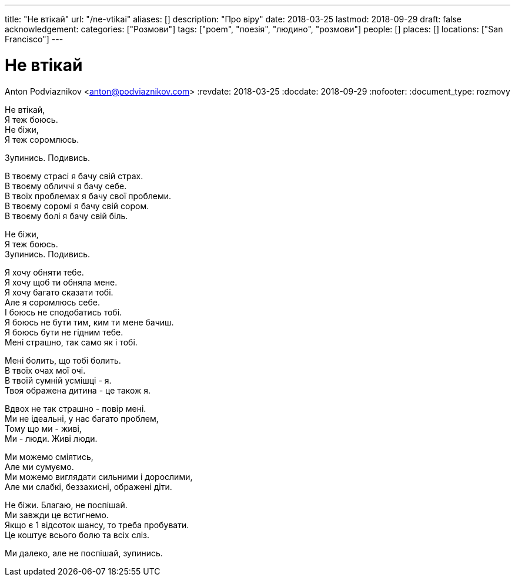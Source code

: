 ---
title: "Не втікай"
url: "/ne-vtikai"
aliases: []
description: "Про віру"
date: 2018-03-25
lastmod: 2018-09-29
draft: false
acknowledgement: 
categories: ["Розмови"]
tags: ["poem", "поезія", "людино", "розмови"]
people: []
places: []
locations: ["San Francisco"]
---

= Не втікай
Anton Podviaznikov <anton@podviaznikov.com>
:revdate: 2018-03-25
:docdate: 2018-09-29
:nofooter:
:document_type: rozmovy


Не втікай, +
              Я теж боюсь. +
Не біжи, +
             Я теж соромлюсь. +

Зупинись. Подивись. +

В твоєму страсі я бачу свій страх. +
В твоєму обличчі я бачу себе. +
В твоїх проблемах я бачу свої проблеми. +
В твоєму соромі я бачу свій сором. +
В твоєму болі я бачу свій біль. +

Не біжи, +
             Я теж боюсь. +
Зупинись. Подивись. +

Я хочу обняти тебе. +
Я хочу щоб ти обняла мене. +
Я хочу багато сказати тобі. +
Але я соромлюсь себе. +
І боюсь не сподобатись тобі. +
Я боюсь не бути тим, ким ти мене бачиш. +
Я боюсь бути не гідним тебе. +
Мені страшно, так само як і тобі. +

Мені болить, що тобі болить. +
В твоїх очах мої очі. +
В твоїй сумній усмішці - я. +
Твоя ображена дитина - це також я. +

Вдвох не так страшно - повір мені. +
Ми не ідеальні, у нас багато проблем, +
Тому що ми - живі, +
Ми - люди. Живі люди. +

Ми можемо сміятись,  +
Але ми сумуємо. +
Ми можемо виглядати сильними і дорослими, +
Але ми слабкі, беззахисні, ображені діти. +

Не біжи. Благаю, не поспішай. +
Ми завжди це встигнемо. +
Якщо є 1 відсоток шансу, то треба пробувати. +
Це коштує всього болю та всіх сліз. +

Ми далеко, але не поспішай, зупинись.